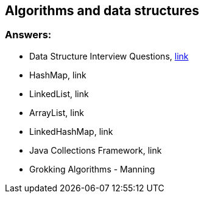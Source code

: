 == Algorithms and data structures

=== Answers:

* Data Structure Interview Questions, https://www.javatpoint.com/data-structure-interview-questions[link]
* HashMap, link
* LinkedList, link
* ArrayList, link
* LinkedHashMap, link
* Java Collections Framework, link
* Grokking Algorithms - Manning